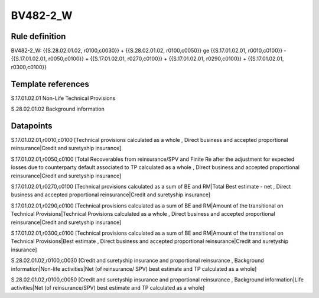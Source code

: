 =========
BV482-2_W
=========

Rule definition
---------------

BV482-2_W: {{S.28.02.01.02, r0100,c0030}} + {{S.28.02.01.02, r0100,c0050}} ge {{S.17.01.02.01, r0010,c0100}} - {{S.17.01.02.01, r0050,c0100}} + {{S.17.01.02.01, r0270,c0100}} + {{S.17.01.02.01, r0290,c0100}} + {{S.17.01.02.01, r0300,c0100}}


Template references
-------------------

S.17.01.02.01 Non-Life Technical Provisions

S.28.02.01.02 Background information


Datapoints
----------

S.17.01.02.01,r0010,c0100 [Technical provisions calculated as a whole , Direct business and accepted proportional reinsurance|Credit and suretyship insurance]

S.17.01.02.01,r0050,c0100 [Total Recoverables from reinsurance/SPV and Finite Re after the adjustment for expected losses due to counterparty default associated to TP calculated as a whole , Direct business and accepted proportional reinsurance|Credit and suretyship insurance]

S.17.01.02.01,r0270,c0100 [Technical provisions calculated as a sum of BE and RM|Total Best estimate - net , Direct business and accepted proportional reinsurance|Credit and suretyship insurance]

S.17.01.02.01,r0290,c0100 [Technical provisions calculated as a sum of BE and RM|Amount of the transitional on Technical Provisions|Technical Provisions calculated as a whole , Direct business and accepted proportional reinsurance|Credit and suretyship insurance]

S.17.01.02.01,r0300,c0100 [Technical provisions calculated as a sum of BE and RM|Amount of the transitional on Technical Provisions|Best estimate , Direct business and accepted proportional reinsurance|Credit and suretyship insurance]

S.28.02.01.02,r0100,c0030 [Credit and suretyship insurance and proportional reinsurance , Background information|Non-life activities|Net (of reinsurance/ SPV) best estimate and TP calculated as a whole]

S.28.02.01.02,r0100,c0050 [Credit and suretyship insurance and proportional reinsurance , Background information|Life activities|Net (of reinsurance/SPV) best estimate and TP calculated as a whole]



